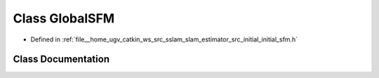 .. _exhale_class_classGlobalSFM:

Class GlobalSFM
===============

- Defined in :ref:`file__home_ugv_catkin_ws_src_sslam_slam_estimator_src_initial_initial_sfm.h`


Class Documentation
-------------------


.. doxygenclass:: GlobalSFM
   :members:
   :protected-members:
   :undoc-members: